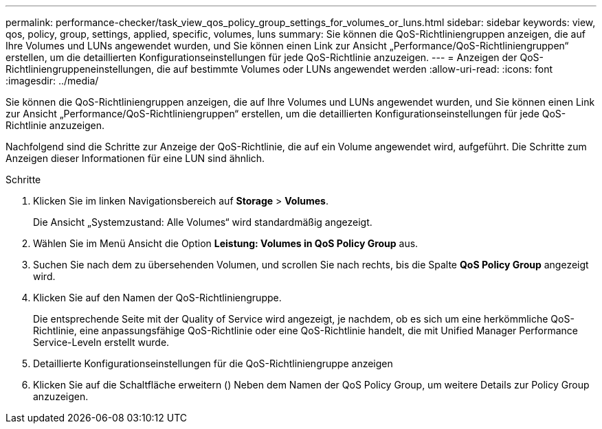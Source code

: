 ---
permalink: performance-checker/task_view_qos_policy_group_settings_for_volumes_or_luns.html 
sidebar: sidebar 
keywords: view, qos, policy, group, settings, applied, specific, volumes, luns 
summary: Sie können die QoS-Richtliniengruppen anzeigen, die auf Ihre Volumes und LUNs angewendet wurden, und Sie können einen Link zur Ansicht „Performance/QoS-Richtliniengruppen“ erstellen, um die detaillierten Konfigurationseinstellungen für jede QoS-Richtlinie anzuzeigen. 
---
= Anzeigen der QoS-Richtliniengruppeneinstellungen, die auf bestimmte Volumes oder LUNs angewendet werden
:allow-uri-read: 
:icons: font
:imagesdir: ../media/


[role="lead"]
Sie können die QoS-Richtliniengruppen anzeigen, die auf Ihre Volumes und LUNs angewendet wurden, und Sie können einen Link zur Ansicht „Performance/QoS-Richtliniengruppen“ erstellen, um die detaillierten Konfigurationseinstellungen für jede QoS-Richtlinie anzuzeigen.

Nachfolgend sind die Schritte zur Anzeige der QoS-Richtlinie, die auf ein Volume angewendet wird, aufgeführt. Die Schritte zum Anzeigen dieser Informationen für eine LUN sind ähnlich.

.Schritte
. Klicken Sie im linken Navigationsbereich auf *Storage* > *Volumes*.
+
Die Ansicht „Systemzustand: Alle Volumes“ wird standardmäßig angezeigt.

. Wählen Sie im Menü Ansicht die Option *Leistung: Volumes in QoS Policy Group* aus.
. Suchen Sie nach dem zu übersehenden Volumen, und scrollen Sie nach rechts, bis die Spalte *QoS Policy Group* angezeigt wird.
. Klicken Sie auf den Namen der QoS-Richtliniengruppe.
+
Die entsprechende Seite mit der Quality of Service wird angezeigt, je nachdem, ob es sich um eine herkömmliche QoS-Richtlinie, eine anpassungsfähige QoS-Richtlinie oder eine QoS-Richtlinie handelt, die mit Unified Manager Performance Service-Leveln erstellt wurde.

. Detaillierte Konfigurationseinstellungen für die QoS-Richtliniengruppe anzeigen
. Klicken Sie auf die Schaltfläche erweitern (image:../media/chevron_down.gif[""]) Neben dem Namen der QoS Policy Group, um weitere Details zur Policy Group anzuzeigen.

